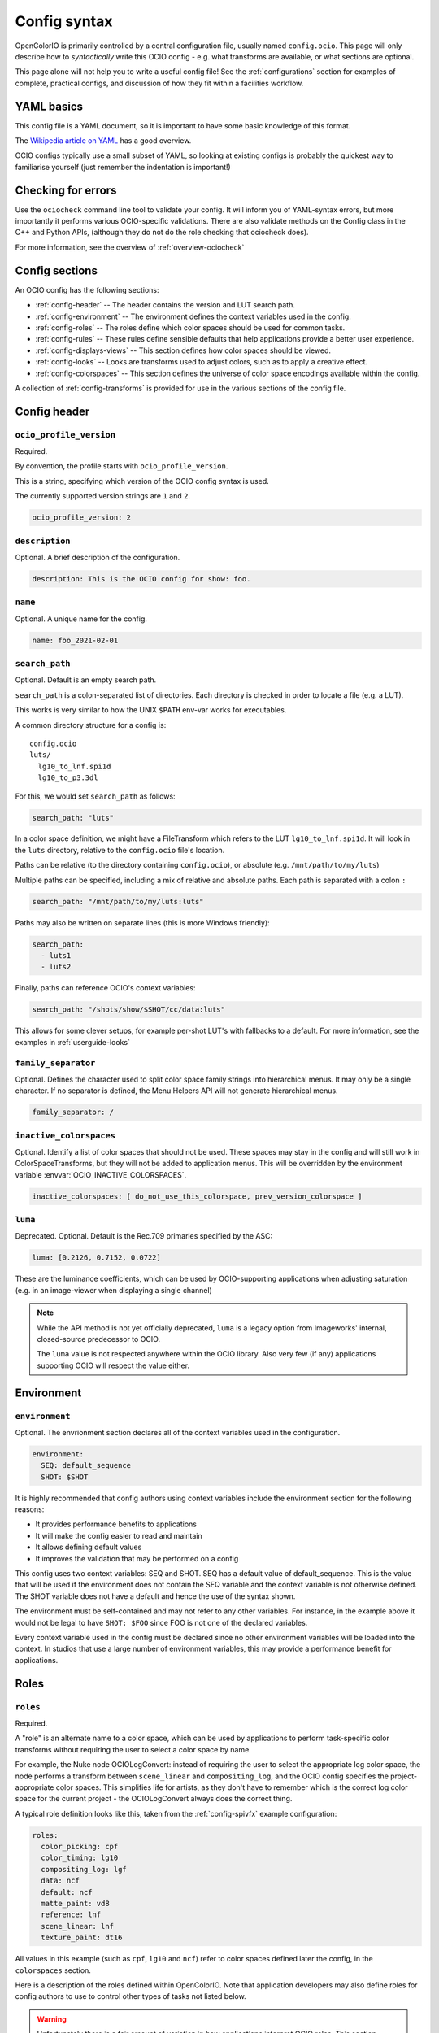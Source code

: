 ..
  SPDX-License-Identifier: CC-BY-4.0
  Copyright Contributors to the OpenColorIO Project.

.. _config_overview:



Config syntax
=============

OpenColorIO is primarily controlled by a central configuration file,
usually named ``config.ocio``. This page will only describe how to
*syntactically* write this OCIO config - e.g. what transforms are
available, or what sections are optional.

This page alone will not help you to write a useful config file! See
the :ref:`configurations` section for examples of complete, practical
configs, and discussion of how they fit within a facilities workflow.

YAML basics
***********

This config file is a YAML document, so it is important to have some
basic knowledge of this format.

The `Wikipedia article on YAML <http://en.wikipedia.org/wiki/YAML>`__
has a good overview.

OCIO configs typically use a small subset of YAML, so looking at
existing configs is probably the quickest way to familiarise yourself
(just remember the indentation is important!)

Checking for errors
*******************

Use the ``ociocheck`` command line tool to validate your config. It
will inform you of YAML-syntax errors, but more importantly it
performs various OCIO-specific validations.  There are also validate
methods on the Config class in the C++ and Python APIs, (although
they do not do the role checking that ociocheck does).

.. TODO: Insert API reference :py:meth:`Config.validate`.

For more information, see the overview of :ref:`overview-ociocheck`

Config sections
***************

An OCIO config has the following sections:

* :ref:`config-header` -- The header contains the version and LUT search path.
* :ref:`config-environment` -- The environment defines the context variables used 
  in the config.
* :ref:`config-roles` -- The roles define which color spaces should be used for common 
  tasks.
* :ref:`config-rules` -- These rules define sensible defaults that help
  applications provide a better user experience.
* :ref:`config-displays-views` -- This section defines how color spaces should be viewed.
* :ref:`config-looks` -- Looks are transforms used to adjust colors, such as to apply a
  creative effect.
* :ref:`config-colorspaces` -- This section defines the universe of color space encodings
  available within the config.

A collection of :ref:`config-transforms` is provided for use in the various sections
of the config file.

.. _config-header:

Config header
*************

``ocio_profile_version``
^^^^^^^^^^^^^^^^^^^^^^^^

Required.

By convention, the profile starts with ``ocio_profile_version``.

This is a string, specifying which version of the OCIO config syntax is used.

The currently supported version strings are ``1`` and ``2``.

.. code-block:: yaml

    ocio_profile_version: 2


``description``
^^^^^^^^^^^^^^^

Optional. A brief description of the configuration.

.. code-block:: yaml

    description: This is the OCIO config for show: foo.


``name``
^^^^^^^^

Optional. A unique name for the config.

.. code-block:: yaml

    name: foo_2021-02-01


``search_path``
^^^^^^^^^^^^^^^

Optional. Default is an empty search path.

``search_path`` is a colon-separated list of directories. Each
directory is checked in order to locate a file (e.g. a LUT).

This works is very similar to how the UNIX ``$PATH`` env-var works for
executables.

A common directory structure for a config is::

    config.ocio
    luts/
      lg10_to_lnf.spi1d
      lg10_to_p3.3dl

For this, we would set ``search_path`` as follows:

.. code-block:: yaml

    search_path: "luts"

In a color space definition, we might have a FileTransform which refers
to the LUT ``lg10_to_lnf.spi1d``. It will look in the ``luts``
directory, relative to the ``config.ocio`` file's location.

Paths can be relative (to the directory containing ``config.ocio``),
or absolute (e.g. ``/mnt/path/to/my/luts``)

Multiple paths can be specified, including a mix of relative and
absolute paths. Each path is separated with a colon ``:``

.. code-block:: yaml

    search_path: "/mnt/path/to/my/luts:luts"

Paths may also be written on separate lines (this is more Windows friendly):

.. code-block:: yaml

    search_path: 
      - luts1
      - luts2

Finally, paths can reference OCIO's context variables:

.. code-block:: yaml

    search_path: "/shots/show/$SHOT/cc/data:luts"

This allows for some clever setups, for example per-shot LUT's with
fallbacks to a default. For more information, see the examples in
:ref:`userguide-looks`


``family_separator``
^^^^^^^^^^^^^^^^^^^^

Optional.  Defines the character used to split color space family strings
into hierarchical menus.  It may only be a single character.  If no separator
is defined, the Menu Helpers API will not generate hierarchical menus.

.. code-block:: yaml

    family_separator: /


``inactive_colorspaces``
^^^^^^^^^^^^^^^^^^^^^^^^

Optional.  Identify a list of color spaces that should not be used.  These spaces
may stay in the config and will still work in ColorSpaceTransforms, but they will
not be added to application menus.  This will be overridden by the environment
variable :envvar:`OCIO_INACTIVE_COLORSPACES`.

.. code-block:: yaml

    inactive_colorspaces: [ do_not_use_this_colorspace, prev_version_colorspace ]


``luma``
^^^^^^^^

Deprecated. Optional. Default is the Rec.709 primaries specified by the ASC:

.. code-block:: yaml

    luma: [0.2126, 0.7152, 0.0722]

These are the luminance coefficients, which can be used by
OCIO-supporting applications when adjusting saturation (e.g. in an
image-viewer when displaying a single channel)

.. note::

    While the API method is not yet officially deprecated, ``luma`` is
    a legacy option from Imageworks' internal, closed-source
    predecessor to OCIO.

    The ``luma`` value is not respected anywhere within the OCIO
    library. Also very few (if any) applications supporting OCIO will
    respect the value either.


.. _config-environment:

Environment
***********

``environment``
^^^^^^^^^^^^^^^

Optional. The envrionment section declares all of the context variables used
in the configuration.

.. code-block:: yaml

    environment:
      SEQ: default_sequence
      SHOT: $SHOT

It is highly recommended that config authors using context variables include 
the environment section for the following reasons:

* It provides performance benefits to applications
* It will make the config easier to read and maintain
* It allows defining default values
* It improves the validation that may be performed on a config

This config uses two context variables: SEQ and SHOT.  SEQ has a default value
of default_sequence.  This is the value that will be used if the environment
does not contain the SEQ variable and the context variable is not otherwise
defined.  The SHOT variable does not have a default and hence the use of the
syntax shown.

The environment must be self-contained and may not refer to any other variables.
For instance, in the example above it would not be legal to have ``SHOT: $FOO``
since FOO is not one of the declared variables.

Every context variable used in the config must be declared since no other
environment variables will be loaded into the context.  In studios that use
a large number of environment variables, this may provide a performance 
benefit for applications.


.. _config-roles:

Roles
*****

``roles``
^^^^^^^^^

Required.

A "role" is an alternate name to a color space, which can be used by
applications to perform task-specific color transforms without
requiring the user to select a color space by name.

For example, the Nuke node OCIOLogConvert: instead of requiring the
user to select the appropriate log color space, the node performs a
transform between ``scene_linear`` and ``compositing_log``, and the
OCIO config specifies the project-appropriate color spaces. This
simplifies life for artists, as they don't have to remember which is
the correct log color space for the current project - the
OCIOLogConvert always does the correct thing.


A typical role definition looks like this, taken from the
:ref:`config-spivfx` example configuration:

.. code-block:: yaml

    roles:
      color_picking: cpf
      color_timing: lg10
      compositing_log: lgf
      data: ncf
      default: ncf
      matte_paint: vd8
      reference: lnf
      scene_linear: lnf
      texture_paint: dt16


All values in this example (such as ``cpf``, ``lg10`` and ``ncf``)
refer to color spaces defined later the config, in the ``colorspaces``
section.


Here is a description of the roles defined within OpenColorIO. Note
that application developers may also define roles for config authors
to use to control other types of tasks not listed below.

.. warning::
   Unfortunately there is a fair amount of variation in how
   applications interpret OCIO roles.  This section should be
   expanded to try and clarify the intended usage.

* ``aces_interchange`` - defines the color space in the config that
  implements the ACES2065-1 color space defined in SMPTE ST2065-1.
  This role is used to convert scene-referred color spaces between
  different configs that both define this role.

* ``cie_xyz_d65_interchange`` - defines the color space in the config
  that implements standard CIE XYZ colorimetry, adapted to a D65 white.
  This role is used to convert display-referred color spaces between
  different configs that both define this role.

* ``color_picking`` - colors in a color-selection UI can be displayed
  in this space, while selecting colors in a different working space
  (e.g. ``scene_linear`` or ``texture_paint``).

* ``color_timing`` - color space used for applying color corrections,
  e.g. user-specified grade within an image viewer (if the application
  uses the ``DisplayTransform::setDisplayCC`` API method)

* ``compositing_log`` - a log color space used for certain processing
  operations (plate resizing, pulling keys, degrain, etc). Used by the
  OCIOLogConvert Nuke node.

* ``data`` - used when writing data outputs such as normals, depth
  data, and other "non color" data. The color space in this role should
  typically have ``data: true`` specified, so no color transforms are
  applied.

* ``default`` - when ``strictparsing: false``, this color space is used
  as a fallback.

* ``matte_paint`` - color space which matte-paintings are created in
  (for more information, :ref:`see the guide on baking ICC profiles
  for Photoshop <userguide-bakelut-photoshop>`, and
  :ref:`config-spivfx`).

* ``reference`` - the color space against which the other color spaces
  are defined.

.. note::
   The reference role has sometimes been misinterpreted as being the
   space in which "reference art" is stored in.

* ``scene_linear`` - the scene-referred linear-to-light color space,
  often the same as the reference space (see:ref:`faq-terminology`).

* ``texture_paint`` - similar to ``matte_paint`` but for painting
  textures for 3D objects (see the description of texture painting in
  :ref:`SPI's pipeline <config-spipipeline-texture>`).

